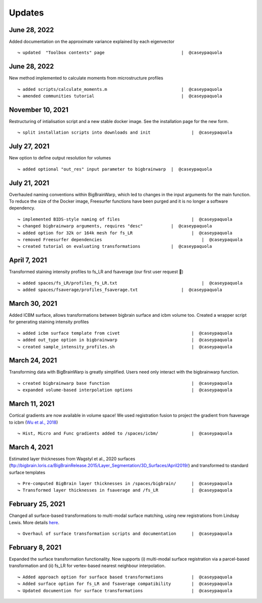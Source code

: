 .. _updates:

.. title:: List of updates

Updates
==================

June 28, 2022
------------------------------------------

Added documentation on the approximate variance explained by each eigenvector

::

    ↪ updated  "Toolbox contents" page		                    |  @caseypaquola



June 28, 2022
------------------------------------------

New method implemented to calculate moments from microstructure profiles

::

    ↪ added scripts/calculate_moments.m		                    |  @caseypaquola
    ↪ amended communities tutorial	                            |  @caseypaquola



November 10, 2021
------------------------------------------

Restructuring of intialisation script and a new stable docker image. See the installation page for the new form. 

::

    ↪ split installation scripts into downloads and init		|  @caseypaquola



July 27, 2021
------------------------------------------

New option to define output resolution for volumes

::

    ↪ added optional "out_res" input parameter to bigbrainwarp	|  @caseypaquola


July 21, 2021
------------------------------------------

Overhauled naming conventions within BigBrainWarp, which led to changes in the input arguments for the main function. To reduce the size of the Docker image, Freesurfer functions have been purged and it is no longer a software dependency. 

::

    ↪ implemented BIDS-style naming of files				|  @caseypaquola
    ↪ changed bigbrainwarp arguments, requires "desc"		|  @caseypaquola
    ↪ added option for 32k or 164k mesh for fs_LR			|  @caseypaquola
    ↪ removed Freesurfer dependencies					    |  @caseypaquola
    ↪ created tutorial on evaluating transformations		|  @caseypaquola


April 7, 2021
------------------------------------------

Transformed staining intensity profiles to fs_LR and fsaverage (our first user request 🎂)

::

    ↪ added spaces/fs_LR/profiles_fs_LR.txt				    |  @caseypaquola
    ↪ added spaces/fsaverage/profiles_fsaverage.txt		    |  @caseypaquola



March 30, 2021
------------------------------------------
Added ICBM surface, allows transformations between bigbrain surface and icbm volume too. Created a wrapper script for generating staining intensity profiles

::

    ↪ added icbm surface template from civet				|  @caseypaquola
    ↪ added out_type option in bigbrainwarp				|  @caseypaquola
    ↪ created sample_intensity_profiles.sh				|  @caseypaquola



March 24, 2021
------------------------------------------
Transforming data with BigBrainWarp is greatly simplified. Users need only interact with the bigbrainwarp function. 

::

    ↪ created bigbrainwarp base function				|  @caseypaquola
    ↪ expanded volume-based interpolation options			|  @caseypaquola



March 11, 2021
------------------------------------------
Cortical gradients are now available in volume space! We used registration fusion to project the gradient from fsaverage to icbm (`Wu et al., 2018 <https://github.com/ThomasYeoLab/CBIG/tree/master/stable_projects/registration/Wu2017_RegistrationFusion>`_)

::

    ↪ Hist, Micro and Func gradients added to /spaces/icbm/		|  @caseypaquola



March 4, 2021
------------------------------------------
Estimated layer thicknesses from Wagstyl et al., 2020 surfaces (ftp://bigbrain.loris.ca/BigBrainRelease.2015/Layer_Segmentation/3D_Surfaces/April2019/) and transformed to standard surface templates

::

    ↪ Pre-computed BigBrain layer thicknesses in /spaces/bigbrain/	|  @caseypaquola
    ↪ Transformed layer thicknesses in fsaverage and /fs_LR		|  @caseypaquola


February 25, 2021
------------------------------------------
Changed all surface-based transformations to multi-modal surface matching, using new registrations from Lindsay Lewis. More details `here <https://bigbrainproject.org/docs/4th-bb-workshop/20-06-26-BigBrainWorkshop-Lewis.pdf>`_.

::

    ↪ Overhaul of surface transformation scripts and documentation	|  @caseypaquola



February 8, 2021
------------------------------------------
Expanded the surface transformation functionality. Now supports (i) multi-modal surface registration via a parcel-based transformation and (ii) fs_LR for vertex-based nearest neighbour interpolation.  

::

    ↪ Added approach option for surface based transformations 		|  @caseypaquola
    ↪ Added surface option for fs_LR and fsaverage compatibility    	|  @caseypaquola
    ↪ Updated documention for surface transformations              	|  @caseypaquola
